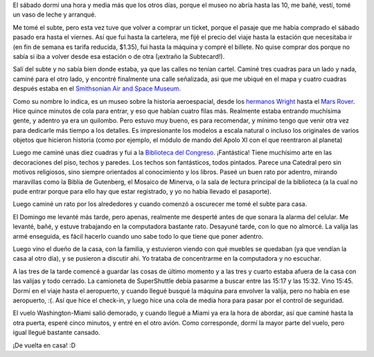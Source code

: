 .. title: Etapa final
.. date: 2005-03-30 11:00:16
.. tags: viaje, paseo, museo aeroespacial, biblioteca del congreso, Washington

El sábado dormí una hora y media más que los otros días, porque el museo no abría hasta las 10, me bañé, vestí, tomé un vaso de leche y arranqué.

Me tomé el subte, pero esta vez tuve que volver a comprar un ticket, porque el pasaje que me había comprado el sábado pasado era hasta el viernes. Así que fui hasta la cartelera, me fijé el precio del viaje hasta la estación que necesitaba ir (en fin de semana es tarifa reducida, $1.35), fui hasta la máquina y compré el billete. No quise comprar dos porque no sabía si iba a volver desde esa estación o de otra (¡extraño la Subtecard!).

Salí del subte y no sabía bien donde estaba, ya que las calles no tenían cartel. Caminé tres cuadras para un lado y nada, caminé para el otro lado, y encontré finalmente una calle señalizada, asi que me ubiqué en el mapa y cuatro cuadras después estaba en el `Smithsonian Air and Space Museum <http://www.nasm.si.edu/>`_.

Como su nombre lo indica, es un museo sobre la historia aeroespacial, desde los `hermanos Wright <http://www.aviacionulm.com/wright.html>`_ hasta el `Mars Rover <http://marsrovers.jpl.nasa.gov/home/>`_. Hice quince minutos de cola para entrar, y eso que habían cuatro filas más. Realmente estaba entrando muchísima gente, y adentro ya era un quilombo. Pero estuvo muy bueno, es para recomendar, y mínimo tengo que venir otra vez para dedicarle más tiempo a los detalles. Es impresionante los modelos a escala natural o incluso los originales de varios objetos que hicieron historia (como por ejemplo, el módulo de mando del Apolo XI con el que reentraron al planeta)

Luego me caminé unas diez cuadras y fui a la `Biblioteca del Congreso <http://www.loc.gov/homepage/lchp.html>`_. ¡Fantástica! Tiene muchísimo arte en las decoraciones del piso, techos y paredes. Los techos son fantásticos, todos pintados. Parece una Catedral pero sin motivos religiosos, sino siempre orientados al conocimiento y los libros. Paseé un buen rato por adentro, mirando maravillas como la Biblia de Gutenberg, el Mosaico de Minerva, o la sala de lectura principal de la biblioteca (a la cual no pude entrar porque para ello hay que estar registrado, y yo no había llevado el pasaporte).

Luego caminé un rato por los alrededores y cuando comenzó a oscurecer me tomé el subte para casa.

El Domingo me levanté más tarde, pero apenas, realmente me desperté antes de que sonara la alarma del celular. Me levanté, bañé, y estuve trabajando en la computadora bastante rato. Desayuné tarde, con lo que no almorcé. La valija las armé enseguida, es fácil hacerlo cuando uno sabe todo lo que tiene que poner adentro.

Luego vino el dueño de la casa, con la familia, y estuvieron viendo con qué muebles se quedaban (ya que vendían la casa al otro día), y se pusieron a discutir ahi. Yo trataba de concentrarme en la computadora y no escuchar.

A las tres de la tarde comencé a guardar las cosas de último momento y a las tres y cuarto estaba afuera de la casa con las valijas y todo cerrado. La camioneta de SuperShuttle debía pasarme a buscar entre las 15:17 y las 15:32. Vino 15:45. Dormí en el viaje hasta el aeropuerto, y cuando llegué busqué la máquina para envolver la valija, pero no había en ese aeropuerto, :(. Así que hice el check-in, y luego hice una cola de media hora para pasar por el control de seguridad.

El vuelo Washington-Miami salió demorado, y cuando llegué a Miami ya era la hora de abordar, así que caminé hasta la otra puerta, esperé cinco minutos, y entré en el otro avión. Como corresponde, dormí la mayor parte del vuelo, pero igual llegué bastante cansado.

¡De vuelta en casa! :D
